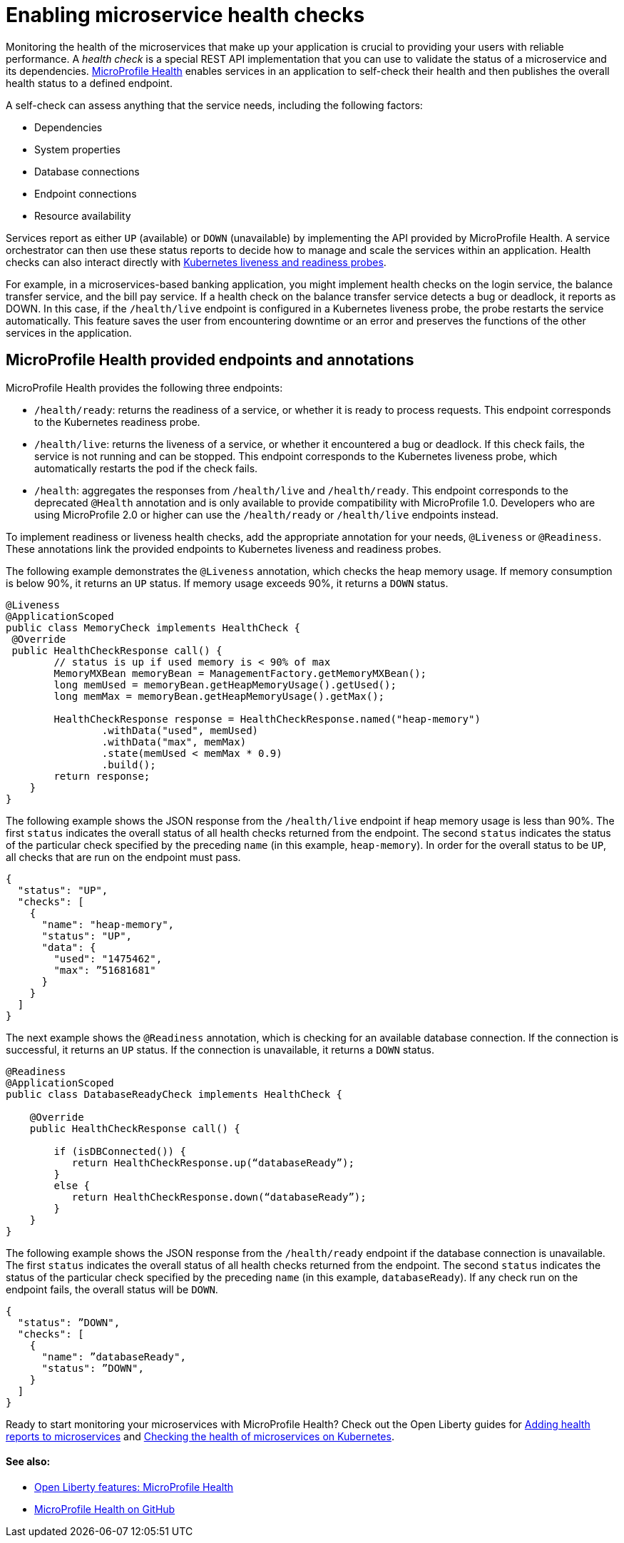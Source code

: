 // Copyright (c) 2019 IBM Corporation and others.
// Licensed under Creative Commons Attribution-NoDerivatives
// 4.0 International (CC BY-ND 4.0)
//   https://creativecommons.org/licenses/by-nd/4.0/
//
// Contributors:
//     IBM Corporation
//
:page-description:  A health check is a special REST API implementation that you can use to  validate the status of a microservice and its dependencies. MicroProfile Health enables services in an application to self-check their health and then publishes the overall health status to a defined endpoint.
:seo-title: Enabling health checking of microservices
:seo-description:  A health check is a special REST API implementation that you can use to  validate the status of a microservice and its dependencies. MicroProfile Health enables services in an application to self-check their health and then publishes the overall health status to a defined endpoint.
:page-layout: general-reference
:page-type: general
= Enabling microservice health checks

Monitoring the health of the microservices that make up your application is crucial to providing your users with reliable performance. A _health check_ is a special REST API implementation that you can use to validate the status of a microservice and its dependencies. link:https://github.com/eclipse/microprofile-health[MicroProfile Health] enables services in an application to self-check their health and then publishes the overall health status to a defined endpoint.

A self-check can assess anything that the service needs, including the following factors:

- Dependencies
- System properties
- Database connections
- Endpoint connections
- Resource availability

Services report as either `UP` (available) or `DOWN` (unavailable) by implementing the API provided by MicroProfile Health. A service orchestrator can then use these status reports to decide how to manage and scale the services within an application. Health checks can also interact directly with link:https://kubernetes.io/docs/tasks/configure-pod-container/configure-liveness-readiness-probes/[Kubernetes liveness and readiness probes].

For example, in a microservices-based banking application, you might implement health checks on the login service, the balance transfer service, and the bill pay service. If a health check on the balance transfer service detects a bug or deadlock, it reports as DOWN. In this case, if the `/health/live` endpoint is configured in a Kubernetes liveness probe, the probe restarts the service automatically. This feature saves the user from encountering downtime or an error and preserves the functions of the other services in the application.

== MicroProfile Health provided endpoints and annotations

MicroProfile Health provides the following three endpoints:

- `/health/ready`: returns the readiness of a service, or whether it is ready to process requests. This endpoint corresponds to the Kubernetes readiness probe.
- `/health/live`: returns the liveness of a service, or whether it encountered a bug or deadlock. If this check fails, the service is not running and can be stopped. This endpoint corresponds to the Kubernetes liveness probe, which automatically restarts the pod if the check fails.
- `/health`: aggregates the responses from `/health/live` and `/health/ready`. This endpoint corresponds to the deprecated `@Health` annotation and is only available to provide compatibility with MicroProfile 1.0. Developers who are using MicroProfile 2.0 or higher can use the `/health/ready` or `/health/live` endpoints instead.

To implement readiness or liveness health checks, add the appropriate annotation for your needs, `@Liveness` or `@Readiness`. These annotations link the provided endpoints to Kubernetes liveness and readiness probes.

The following example demonstrates the `@Liveness` annotation, which checks the heap memory usage. If memory consumption is below 90%, it returns an `UP` status. If memory usage exceeds 90%, it returns a `DOWN` status.

[source,java]
----
@Liveness
@ApplicationScoped
public class MemoryCheck implements HealthCheck {
 @Override
 public HealthCheckResponse call() {
        // status is up if used memory is < 90% of max
        MemoryMXBean memoryBean = ManagementFactory.getMemoryMXBean();
        long memUsed = memoryBean.getHeapMemoryUsage().getUsed();
        long memMax = memoryBean.getHeapMemoryUsage().getMax();

        HealthCheckResponse response = HealthCheckResponse.named("heap-memory")
                .withData("used", memUsed)
                .withData("max", memMax)
                .state(memUsed < memMax * 0.9)
                .build();
        return response;
    }
}
----

The following example shows the JSON response from the `/health/live` endpoint if heap memory usage is less than 90%. The first `status` indicates the overall status of all health checks returned from the endpoint. The second `status` indicates the status of the particular check specified by the preceding `name` (in this example, `heap-memory`). In order for the overall status to be `UP`, all checks that are run on the endpoint must pass.

[source,java]
----
{
  "status": "UP",
  "checks": [
    {
      "name": "heap-memory",
      "status": "UP",
      "data": {
        "used": "1475462",
        "max": ”51681681"
      }
    }
  ]
}
----

The next example shows the `@Readiness` annotation, which is checking for an available database connection. If the connection is successful, it returns an `UP` status. If the connection is unavailable, it returns a `DOWN` status.

[source,java]
----
@Readiness
@ApplicationScoped
public class DatabaseReadyCheck implements HealthCheck {

    @Override
    public HealthCheckResponse call() {

        if (isDBConnected()) {
           return HealthCheckResponse.up(“databaseReady”);
        }
        else {
           return HealthCheckResponse.down(“databaseReady”);
        }
    }
}
----

The following example shows the JSON response from the `/health/ready` endpoint if the database connection is unavailable. The first `status` indicates the overall status of all health checks returned from the endpoint. The second `status` indicates the status of the particular check specified by the preceding `name` (in this example, `databaseReady`). If any check run on the endpoint fails, the overall status will be `DOWN`.

[source,java]
----
{
  "status": ”DOWN",
  "checks": [
    {
      "name": ”databaseReady",
      "status": ”DOWN",
    }
  ]
}
----

Ready to start monitoring your microservices with MicroProfile Health? Check out the Open Liberty guides for link:/guides/microprofile-health[Adding health reports to microservices] and link:/guides/kubernetes-microprofile-health[Checking the health of microservices on Kubernetes].

==== See also:

- link:/docs/ref/feature/#mpHealth[Open Liberty features: MicroProfile Health]
- link:https://github.com/eclipse/microprofile-health[MicroProfile Health on GitHub]
